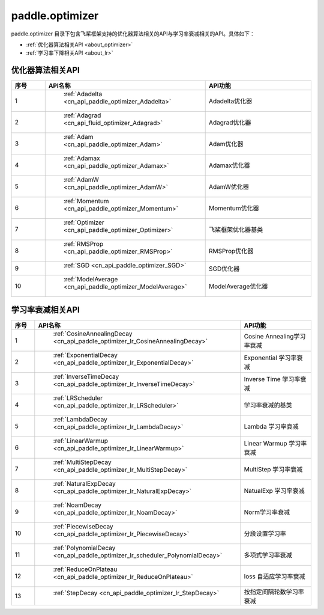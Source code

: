 .. _cn_overview_optimizer:

paddle.optimizer
---------------------

paddle.optimizer 目录下包含飞桨框架支持的优化器算法相关的API与学习率衰减相关的API。具体如下：

-  :ref:`优化器算法相关API <about_optimizer>`
-  :ref:`学习率下降相关API <about_lr>`



.. _about_optimizer:
优化器算法相关API
::::::::::::::::::::

.. csv-table::
    :header: "序号", "API名称", "API功能"
    :widths: 10, 10, 30

    "1", " :ref:`Adadelta <cn_api_paddle_optimizer_Adadelta>` ", "Adadelta优化器"
    "2", " :ref:`Adagrad <cn_api_fluid_optimizer_Adagrad>` ", "Adagrad优化器"
    "3", " :ref:`Adam <cn_api_paddle_optimizer_Adam>` ", "Adam优化器"
    "4", " :ref:`Adamax <cn_api_paddle_optimizer_Adamax>` ", "Adamax优化器"
    "5", " :ref:`AdamW <cn_api_paddle_optimizer_AdamW>` ", "AdamW优化器"
    "6", " :ref:`Momentum <cn_api_paddle_optimizer_Momentum>` ", "Momentum优化器"
    "7", " :ref:`Optimizer <cn_api_paddle_optimizer_Optimizer>` ", "飞桨框架优化器基类"
    "8", " :ref:`RMSProp <cn_api_paddle_optimizer_RMSProp>` ", "RMSProp优化器"
    "9", " :ref:`SGD <cn_api_paddle_optimizer_SGD>` ", "SGD优化器"
    "10", " :ref:`ModelAverage <cn_api_paddle_optimizer_ModelAverage>` ", "ModelAverage优化器"
    
.. _about_lr:
学习率衰减相关API
:::::::::::::::::::::::

.. csv-table::
    :header: "序号", "API名称", "API功能"
    :widths: 10, 10, 30

    "1", " :ref:`CosineAnnealingDecay <cn_api_paddle_optimizer_lr_CosineAnnealingDecay>` ", "Cosine Annealing学习率衰减"
    "2", " :ref:`ExponentialDecay <cn_api_paddle_optimizer_lr_ExponentialDecay>` ", "Exponential 学习率衰减"
    "3", " :ref:`InverseTimeDecay <cn_api_paddle_optimizer_lr_InverseTimeDecay>` ", "Inverse Time 学习率衰减"
    "4", " :ref:`LRScheduler <cn_api_paddle_optimizer_lr_LRScheduler>` ", "学习率衰减的基类"
    "5", " :ref:`LambdaDecay <cn_api_paddle_optimizer_lr_LambdaDecay>` ", "Lambda 学习率衰减"
    "6", " :ref:`LinearWarmup <cn_api_paddle_optimizer_lr_LinearWarmup>` ", "Linear Warmup 学习率衰减"
    "7", " :ref:`MultiStepDecay <cn_api_paddle_optimizer_lr_MultiStepDecay>` ", "MultiStep 学习率衰减"
    "8", " :ref:`NaturalExpDecay <cn_api_paddle_optimizer_lr_NaturalExpDecay>` ", "NatualExp 学习率衰减"
    "9", " :ref:`NoamDecay <cn_api_paddle_optimizer_lr_NoamDecay>` ", "Norm学习率衰减"
    "10", " :ref:`PiecewiseDecay <cn_api_paddle_optimizer_lr_PiecewiseDecay>` ", "分段设置学习率"
    "11", " :ref:`PolynomialDecay <cn_api_paddle_optimizer_lr_scheduler_PolynomialDecay>` ", "多项式学习率衰减"
    "12", " :ref:`ReduceOnPlateau <cn_api_paddle_optimizer_lr_ReduceOnPlateau>` ", "loss 自适应学习率衰减"
    "13", " :ref:`StepDecay <cn_api_paddle_optimizer_lr_StepDecay>` ", "按指定间隔轮数学习率衰减"

